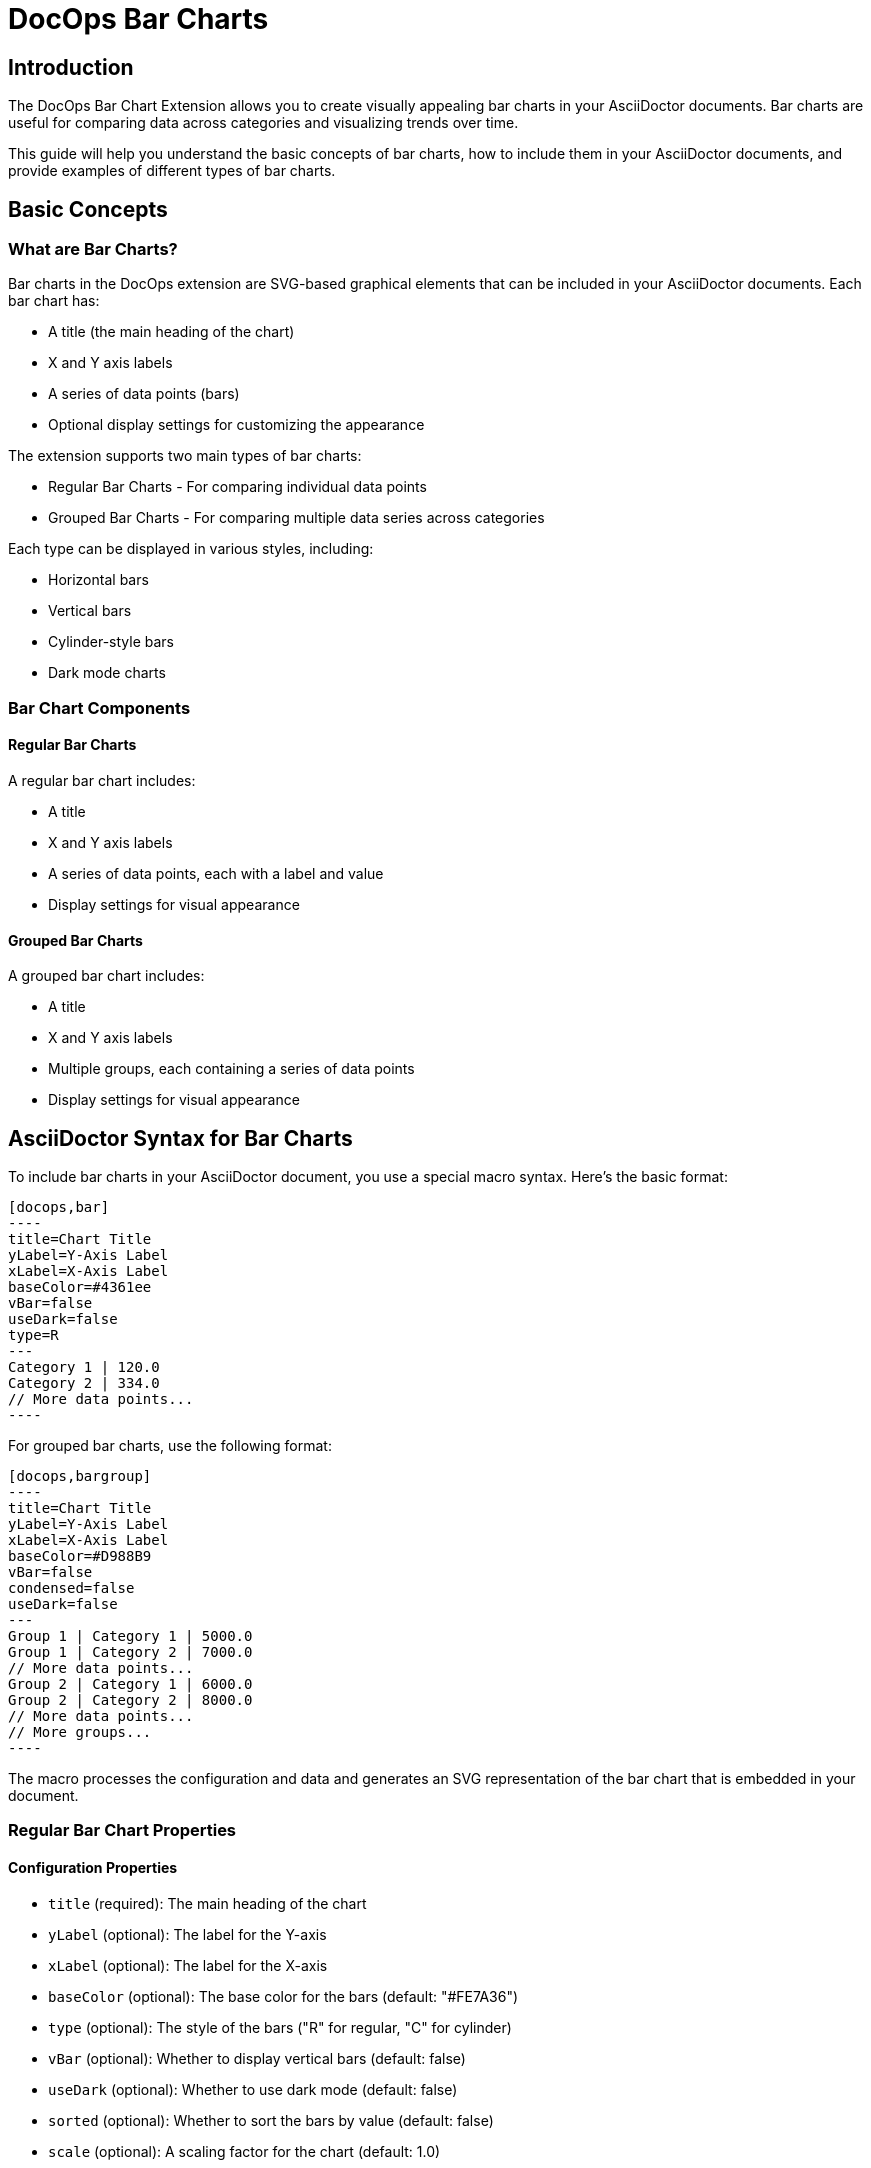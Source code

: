 = DocOps Bar Charts
:imagesdir: images

== Introduction

The DocOps Bar Chart Extension allows you to create visually appealing bar charts in your AsciiDoctor documents. Bar charts are useful for comparing data across categories and visualizing trends over time.

This guide will help you understand the basic concepts of bar charts, how to include them in your AsciiDoctor documents, and provide examples of different types of bar charts.

== Basic Concepts

=== What are Bar Charts?

Bar charts in the DocOps extension are SVG-based graphical elements that can be included in your AsciiDoctor documents. Each bar chart has:

* A title (the main heading of the chart)
* X and Y axis labels
* A series of data points (bars)
* Optional display settings for customizing the appearance

The extension supports two main types of bar charts:

* Regular Bar Charts - For comparing individual data points
* Grouped Bar Charts - For comparing multiple data series across categories

Each type can be displayed in various styles, including:

* Horizontal bars
* Vertical bars
* Cylinder-style bars
* Dark mode charts

=== Bar Chart Components

==== Regular Bar Charts

A regular bar chart includes:

* A title
* X and Y axis labels
* A series of data points, each with a label and value
* Display settings for visual appearance

==== Grouped Bar Charts

A grouped bar chart includes:

* A title
* X and Y axis labels
* Multiple groups, each containing a series of data points
* Display settings for visual appearance

== AsciiDoctor Syntax for Bar Charts

To include bar charts in your AsciiDoctor document, you use a special macro syntax. Here's the basic format:

[source,asciidoc]
....
[docops,bar]
----
title=Chart Title
yLabel=Y-Axis Label
xLabel=X-Axis Label
baseColor=#4361ee
vBar=false
useDark=false
type=R
---
Category 1 | 120.0
Category 2 | 334.0
// More data points...
----
....

For grouped bar charts, use the following format:

[source,asciidoc]
....
[docops,bargroup]
----
title=Chart Title
yLabel=Y-Axis Label
xLabel=X-Axis Label
baseColor=#D988B9
vBar=false
condensed=false
useDark=false
---
Group 1 | Category 1 | 5000.0
Group 1 | Category 2 | 7000.0
// More data points...
Group 2 | Category 1 | 6000.0
Group 2 | Category 2 | 8000.0
// More data points...
// More groups...
----
....

The macro processes the configuration and data and generates an SVG representation of the bar chart that is embedded in your document.

=== Regular Bar Chart Properties

==== Configuration Properties

* `title` (required): The main heading of the chart
* `yLabel` (optional): The label for the Y-axis
* `xLabel` (optional): The label for the X-axis
* `baseColor` (optional): The base color for the bars (default: "#FE7A36")
* `type` (optional): The style of the bars ("R" for regular, "C" for cylinder)
* `vBar` (optional): Whether to display vertical bars (default: false)
* `useDark` (optional): Whether to use dark mode (default: false)
* `sorted` (optional): Whether to sort the bars by value (default: false)
* `scale` (optional): A scaling factor for the chart (default: 1.0)

==== Data Format

After the configuration section and the separator line (`---`), each line represents a data point with the following format:

[source]
----
Label | Value [| Color]
----

* `Label` (required): The category label for the data point
* `Value` (required): The numerical value for the data point
* `Color` (optional): A custom color for this specific data point

=== Grouped Bar Chart Properties

==== Configuration Properties

* `title` (required): The main heading of the chart
* `yLabel` (optional): The label for the Y-axis
* `xLabel` (optional): The label for the X-axis
* `baseColor` (optional): The base color for the chart (default: "#D988B9")
* `lineColor` (optional): The color for grid lines (default: "#FFBB5C")
* `vBar` (optional): Whether to display vertical bars (default: false)
* `condensed` (optional): Whether to use condensed mode (default: false)
* `useDark` (optional): Whether to use dark mode (default: false)
* `scale` (optional): A scaling factor for the chart (default: 1.0)

==== Data Format

After the configuration section and the separator line (`---`), each line represents a data point with the following format:

[source]
----
Group | Label | Value [| Color]
----

* `Group` (required): The name of the group
* `Label` (required): The category label for the data point
* `Value` (required): The numerical value for the data point
* `Color` (optional): A custom color for this specific data point

== Examples

=== Basic Bar Chart Example

Here's a simple example of a horizontal bar chart:

[source,asciidoc]
....
[docops,bar]
----
title=Monthly Sales Performance
yLabel=Revenue ($)
xLabel=Month
baseColor=#4cc9f0
type=R
---
January | 120.0
February | 334.0
March | 455.0
April | 244.0
May | 256.0
June | 223.0
----
....

[docops,bar]
----
title=Monthly Sales Performance
yLabel=Revenue ($)
xLabel=Month
baseColor=#4cc9f0
type=R
---
January | 120.0
February | 334.0
March | 455.0
April | 244.0
May | 256.0
June | 223.0
----

=== Vertical Bar Chart Example

You can create vertical bar charts by setting the `vBar` property to `true`:

[source,asciidoc]
....
[docops,bar]
----
title=Berry Picking by Month 2024
yLabel=Number of Sales
xLabel=Month
baseColor=#4361ee
vBar=true
---
Jan | 120.0
Feb | 334.0
Mar | 455.0
Apr | 244.0
May | 256.0
Jun | 223.0
----
....

[docops,bar]
----
title=Berry Picking by Month 2024
yLabel=Number of Sales
xLabel=Month
baseColor=#4361ee
vBar=true
---
Jan | 120.0
Feb | 334.0
Mar | 455.0
Apr | 244.0
May | 256.0
Jun | 223.0
----

=== Cylinder-Style Bar Chart Example

You can create cylinder-style bar charts by setting the `type` property to `"C"`:

[source,asciidoc]
....
[docops,bar]
----
title=Quarterly Performance
yLabel=Revenue ($)
xLabel=Quarter
baseColor=#f72585
type=C
---
Q1 | 320.0
Q2 | 480.0
Q3 | 290.0
Q4 | 410.0
----
....

image::cylinder.svg[opts=inline]

=== Dark Mode Bar Chart Example

You can create dark mode bar charts by setting the `useDark` property to `true`:

[source,asciidoc]
....
[docops,bar]
----
title=Monthly Sales Performance (Dark Mode)
yLabel=Revenue ($)
xLabel=Month
baseColor=#4cc9f0
useDark=true
type=R
---
January | 120.0
February | 334.0
March | 455.0
April | 244.0
May | 256.0
June | 223.0
----
....

[docops,bar]
----
title=Monthly Sales Performance (Dark Mode)
yLabel=Revenue ($)
xLabel=Month
baseColor=#4cc9f0
useDark=true
type=R
---
January | 120.0
February | 334.0
March | 455.0
April | 244.0
May | 256.0
June | 223.0
----

=== Grouped Bar Chart Example

Here's an example of a grouped bar chart:

[source,asciidoc]
....
[docops,bargroup]
----
title=Annual Product Sales Report
yLabel=Sales (USD)
xLabel=Quarters
lineColor=#921A40
baseColor=#F3EDED
---
Product A | Q1 | 5000.0
Product A | Q2 | 7000.0
Product A | Q3 | 8000.0
Product A | Q4 | 6000.0
Product B | Q1 | 6000.0
Product B | Q2 | 8000.0
Product B | Q3 | 7000.0
Product B | Q4 | 9000.0
----
....

[docops,bargroup]
----
title=Annual Product Sales Report
yLabel=Sales (USD)
xLabel=Quarters
lineColor=#921A40
baseColor=#F3EDED
---
Product A | Q1 | 5000.0
Product A | Q2 | 7000.0
Product A | Q3 | 8000.0
Product A | Q4 | 6000.0
Product B | Q1 | 6000.0
Product B | Q2 | 8000.0
Product B | Q3 | 7000.0
Product B | Q4 | 9000.0
----

=== Vertical Grouped Bar Chart Example

You can create vertical grouped bar charts by setting the `vBar` property to `true`:

[source,asciidoc]
....
[docops,bargroup]
----
title=Annual Product Sales Report
yLabel=Sales (USD)
xLabel=Quarters
lineColor=#921A40
baseColor=#F3EDED
vBar=true
---
Product A | Q1 | 5000.0
Product A | Q2 | 7000.0
Product A | Q3 | 8000.0
Product A | Q4 | 6000.0
Product B | Q1 | 6000.0
Product B | Q2 | 8000.0
Product B | Q3 | 7000.0
Product B | Q4 | 9000.0
----
....

[docops,bargroup]
----
title=Annual Product Sales Report
yLabel=Sales (USD)
xLabel=Quarters
lineColor=#921A40
baseColor=#F3EDED
vBar=true
---
Product A | Q1 | 5000.0
Product A | Q2 | 7000.0
Product A | Q3 | 8000.0
Product A | Q4 | 6000.0
Product B | Q1 | 6000.0
Product B | Q2 | 8000.0
Product B | Q3 | 7000.0
Product B | Q4 | 9000.0
----

=== Condensed Grouped Bar Chart Example

You can create condensed grouped bar charts by setting the `condensed` property to `true`:

[source,asciidoc]
....
[docops,bargroup]
----
title=Annual Product Sales Report
yLabel=Sales (USD)
xLabel=Quarters
lineColor=#921A40
baseColor=#F3EDED
condensed=true
---
Product A | Q1 | 5000.0
Product A | Q2 | 7000.0
Product A | Q3 | 8000.0
Product A | Q4 | 6000.0
Product B | Q1 | 6000.0
Product B | Q2 | 8000.0
Product B | Q3 | 7000.0
Product B | Q4 | 9000.0
----
....

[docops,bargroup]
----
title=Annual Product Sales Report
yLabel=Sales (USD)
xLabel=Quarters
lineColor=#921A40
baseColor=#F3EDED
condensed=true
---
Product A | Q1 | 5000.0
Product A | Q2 | 7000.0
Product A | Q3 | 8000.0
Product A | Q4 | 6000.0
Product B | Q1 | 6000.0
Product B | Q2 | 8000.0
Product B | Q3 | 7000.0
Product B | Q4 | 9000.0
----

== Conclusion

The DocOps Bar Chart Extension provides a powerful way to enhance your AsciiDoctor documents with visually appealing bar charts. By using the simple key-value configuration format and pipe-separated data, you can create customized charts that match your document's style and purpose.

The extension supports both regular and grouped bar charts, with various display options including horizontal/vertical orientation, cylinder style, dark mode, and condensed mode for grouped charts.
